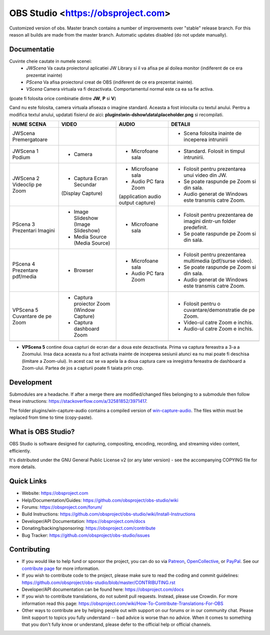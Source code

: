 OBS Studio <https://obsproject.com>
===================================

.. image:: https://github.com/Aeindus/obs-studio/actions/workflows/main.yml/badge.svg?branch=master&event=push
   :alt: OBS Studio Build Status - GitHub Actions
   :target: https://github.com/Aeindus/obs-studio/actions/workflows/main.yml?query=event%3Apush+branch%3Amaster

Customized version of obs. Master branch contains a number of improvements over "stable" release branch. For this reason all builds are made 
from the master branch.
Automatic updates disabled (do not update manually).

Documentatie
------------------

Cuvinte cheie cautate in numele scenei:
 - *JWScena*	Va cauta proiectorul aplicatiei JW Library si il va afisa pe al doilea monitor (indiferent de ce era prezentat inainte)
 - *PScena*	Va afisa proiectorul creat de OBS (indiferent de ce era prezentat inainte).
 - *VScena*	Camera virtuala va fi dezactivata. Comportamentul normal este ca ea sa fie activa.
(poate fi folosita orice combinatie dintre **JW**, **P** si **V**)

Cand nu este folosita, camera virtuala afiseaza o imagine standard. Aceasta a fost inlocuita cu textul anului.
Pentru a modifica textul anului, updatati fisierul de aici: **plugins\\win-dshow\\data\\placeholder.png** si recompilati.

.. table:: Obs scenes table
    :widths: auto
+--------------------------------+-------------------------------------------+-------------------------------------+---------------------------------------------------------------------+
| NUME SCENA                     | VIDEO                                     | AUDIO                               | DETALII                                                             |
+================================+===========================================+=====================================+=====================================================================+
| JWScena Premergatoare          |                                           |                                     | - Scena folosita inainte de inceperea intrunirii                    |
+--------------------------------+-------------------------------------------+-------------------------------------+---------------------------------------------------------------------+
| JWScena 1 Podium               | - Camera                                  | - Microfoane sala                   | - Standard. Folosit in timpul intrunirii.                           |
+--------------------------------+-------------------------------------------+-------------------------------------+---------------------------------------------------------------------+
| JWScena 2 Videoclip pe Zoom    | - Captura Ecran Secundar                  | - Microfoane sala                   | - Folosit pentru prezentarea unui video din JW.                     |
|                                | (Display Capture)                         | - Audio PC fara Zoom                | - Se poate raspunde pe Zoom si din sala.                            |
|                                |                                           | (application audio output capture)  | - Audio generat de Windows este transmis catre Zoom.                |
+--------------------------------+-------------------------------------------+-------------------------------------+---------------------------------------------------------------------+
| PScena 3 Prezentari Imagini    | - Image Slideshow (Image Slideshow)       | - Microfoane sala                   | - Folosit pentru prezentarea de imagini dintr-un folder predefinit. |
|                                | - Media Source (Media Source)             |                                     | - Se poate raspunde pe Zoom si din sala.                            |
+--------------------------------+-------------------------------------------+-------------------------------------+---------------------------------------------------------------------+
| PScena 4 Prezentare pdf/media  | - Browser                                 | - Microfoane sala                   | - Folosit pentru prezentarea multimedia (pdf/surse video).          |
|                                |                                           | - Audio PC fara Zoom                | - Se poate raspunde pe Zoom si din sala.                            |
|                                |                                           |                                     | - Audio generat de Windows este transmis catre Zoom.                |
+--------------------------------+-------------------------------------------+-------------------------------------+---------------------------------------------------------------------+
| VPScena 5 Cuvantare de pe Zoom | - Captura proiector Zoom (Window Capture) |                                     | - Folosit pentru o cuvantare/demonstratie de pe Zoom.               |
|                                | - Captura dashboard Zoom                  |                                     | - Video-ul catre Zoom e inchis.                                     |
|                                |                                           |                                     | - Audio-ul catre Zoom e inchis.                                     |
+--------------------------------+-------------------------------------------+-------------------------------------+---------------------------------------------------------------------+
|                                |                                           |                                     |                                                                     |
+--------------------------------+-------------------------------------------+-------------------------------------+---------------------------------------------------------------------+


- **VPScena 5** contine doua capturi de ecran dar a doua este dezactivata. Prima va captura fereastra a 3-a a Zoomului. Insa daca aceasta nu a fost activata inainte de inceperea sesiunii atunci ea nu mai poate fi deschisa (limitare a Zoom-ului). In acest caz se va apela la a doua captura care va inregistra fereastra de dashboard a Zoom-ului. Partea de jos a capturii poate fi taiata prin crop.

Development
-------------------

Submodules are a headache. If after a merge there are modified/changed files belonging to a submodule then follow these instructions: https://stackoverflow.com/a/32581852/3971417.

The folder plugins/win-capture-audio contains a compiled version of `win-capture-audio <https://github.com/bozbez/win-capture-audio/>`_. The files within must be replaced from time to time (copy-paste).

What is OBS Studio?
-------------------

OBS Studio is software designed for capturing, compositing, encoding,
recording, and streaming video content, efficiently.

It's distributed under the GNU General Public License v2 (or any later
version) - see the accompanying COPYING file for more details.

Quick Links
-----------

- Website: https://obsproject.com

- Help/Documentation/Guides: https://github.com/obsproject/obs-studio/wiki

- Forums: https://obsproject.com/forum/

- Build Instructions: https://github.com/obsproject/obs-studio/wiki/Install-Instructions

- Developer/API Documentation: https://obsproject.com/docs

- Donating/backing/sponsoring: https://obsproject.com/contribute

- Bug Tracker: https://github.com/obsproject/obs-studio/issues

Contributing
------------

- If you would like to help fund or sponsor the project, you can do so
  via `Patreon <https://www.patreon.com/obsproject>`_, `OpenCollective
  <https://opencollective.com/obsproject>`_, or `PayPal
  <https://www.paypal.me/obsproject>`_.  See our `contribute page
  <https://obsproject.com/contribute>`_ for more information.

- If you wish to contribute code to the project, please make sure to
  read the coding and commit guidelines:
  https://github.com/obsproject/obs-studio/blob/master/CONTRIBUTING.rst

- Developer/API documentation can be found here:
  https://obsproject.com/docs

- If you wish to contribute translations, do not submit pull requests.
  Instead, please use Crowdin.  For more information read this page:
  https://obsproject.com/wiki/How-To-Contribute-Translations-For-OBS

- Other ways to contribute are by helping people out with support on
  our forums or in our community chat.  Please limit support to topics
  you fully understand -- bad advice is worse than no advice.  When it
  comes to something that you don't fully know or understand, please
  defer to the official help or official channels.
